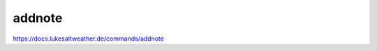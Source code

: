 ======================================================================
addnote
======================================================================
https://docs.lukesaltweather.de/commands/addnote